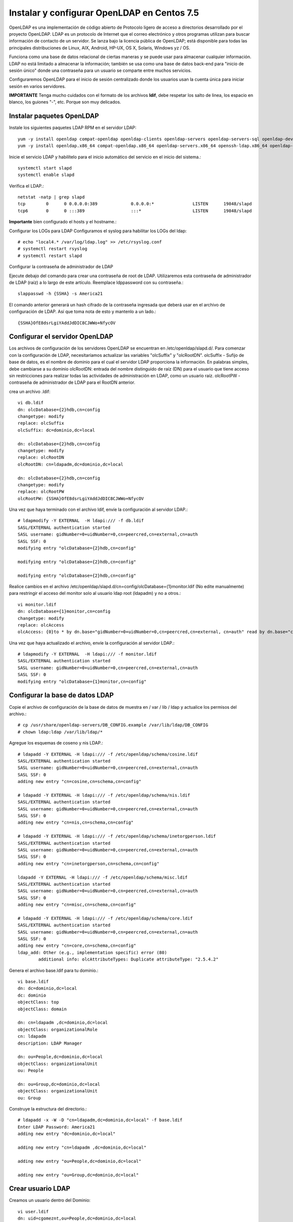 Instalar y configurar OpenLDAP en Centos 7.5
=========================================



OpenLDAP es una implementación de código abierto de Protocolo ligero de acceso a directorios desarrollado por el proyecto OpenLDAP. LDAP es un protocolo de Internet que el correo electrónico y otros programas utilizan para buscar información de contacto de un servidor. Se lanza bajo la licencia pública de OpenLDAP; está disponible para todas las principales distribuciones de Linux, AIX, Android, HP-UX, OS X, Solaris, Windows yz / OS.

Funciona como una base de datos relacional de ciertas maneras y se puede usar para almacenar cualquier información. LDAP no está limitado a almacenar la información; también se usa como una base de datos back-end para "inicio de sesión único" donde una contraseña para un usuario se comparte entre muchos servicios.

Configuraremos OpenLDAP para el inicio de sesión centralizado donde los usuarios usan la cuenta única para iniciar sesión en varios servidores.

**IMPORTANTE** Tenga mucho cuidados con el formato de los archivos **ldif**, debe respetar los salto de linea, los espacio en blanco, los guiones "-", etc. Porque son muy delicados.

Instalar paquetes OpenLDAP
++++++++++++++++++++++++++++

Instale los siguientes paquetes LDAP RPM en el servidor LDAP::

	yum -y install openldap compat-openldap openldap-clients openldap-servers openldap-servers-sql openldap-devel
	yum -y install openldap.x86_64 compat-openldap.x86_64 openldap-servers.x86_64 openssh-ldap.x86_64 openldap-servers-sql.x86_64 openldap-devel.x86_64 openldap-clients.x86_64

Inicie el servicio LDAP y habilítelo para el inicio automático del servicio en el inicio del sistema.::

	systemctl start slapd
	systemctl enable slapd

Verifica el LDAP.::

	netstat -natp | grep slapd
	tcp        0      0 0.0.0.0:389             0.0.0.0:*               LISTEN      19848/slapd         
	tcp6       0      0 :::389                  :::*                    LISTEN      19848/slapd 

**Importante** bien configurado el hosts y el hostname.::

Configurar los LOGs para LDAP
Configuramos el syslog para habilitar los LOGs del ldap::


	# echo "local4.* /var/log/ldap.log" >> /etc/rsyslog.conf
	# systemctl restart rsyslog
	# systemctl restart slapd

Configurar la contraseña de administrador de LDAP

Ejecute debajo del comando para crear una contraseña de root de LDAP. Utilizaremos esta contraseña de administrador de LDAP (raíz) a lo largo de este artículo.
Reemplace ldppassword con su contraseña.::

	slappasswd -h {SSHA} -s America21

El comando anterior generará un hash cifrado de la contraseña ingresada que deberá usar en el archivo de configuración de LDAP. Así que toma nota de esto y mantenlo a un lado.::

	{SSHA}OfE8dsrLgiYAddJdDIC8CJWWo+NfycOV


Configurar el servidor OpenLDAP
++++++++++++++++++++++++++++++++

Los archivos de configuración de los servidores OpenLDAP se encuentran en /etc/openldap/slapd.d/. Para comenzar con la configuración de LDAP, necesitaríamos actualizar las variables "olcSuffix" y "olcRootDN".
olcSuffix - Sufijo de base de datos, es el nombre de dominio para el cual el servidor LDAP proporciona la información. En palabras simples, debe cambiarse a su dominio
olcRootDN: entrada del nombre distinguido de raíz (DN) para el usuario que tiene acceso sin restricciones para realizar todas las actividades de administración en LDAP, como un usuario raíz.
olcRootPW - contraseña de administrador de LDAP para el RootDN anterior.

crea un archivo .ldif::

	vi db.ldif
	dn: olcDatabase={2}hdb,cn=config
	changetype: modify
	replace: olcSuffix
	olcSuffix: dc=dominio,dc=local

	dn: olcDatabase={2}hdb,cn=config
	changetype: modify
	replace: olcRootDN
	olcRootDN: cn=ldapadm,dc=dominio,dc=local

	dn: olcDatabase={2}hdb,cn=config
	changetype: modify
	replace: olcRootPW
	olcRootPW: {SSHA}OfE8dsrLgiYAddJdDIC8CJWWo+NfycOV


Una vez que haya terminado con el archivo ldif, envíe la configuración al servidor LDAP.::

	# ldapmodify -Y EXTERNAL  -H ldapi:/// -f db.ldif
	SASL/EXTERNAL authentication started
	SASL username: gidNumber=0+uidNumber=0,cn=peercred,cn=external,cn=auth
	SASL SSF: 0
	modifying entry "olcDatabase={2}hdb,cn=config"

	modifying entry "olcDatabase={2}hdb,cn=config"

	modifying entry "olcDatabase={2}hdb,cn=config"


Realice cambios en el archivo /etc/openldap/slapd.d/cn=config/olcDatabase={1}monitor.ldif (No edite manualmente) para restringir el acceso del monitor solo al usuario ldap root (ldapadm) y no a otros.::

	vi monitor.ldif
	dn: olcDatabase={1}monitor,cn=config
	changetype: modify
	replace: olcAccess
	olcAccess: {0}to * by dn.base="gidNumber=0+uidNumber=0,cn=peercred,cn=external, cn=auth" read by dn.base="cn=ldapadm,dc=dominio,dc=local" read by * none

Una vez que haya actualizado el archivo, envíe la configuración al servidor LDAP.::

	# ldapmodify -Y EXTERNAL  -H ldapi:/// -f monitor.ldif
	SASL/EXTERNAL authentication started
	SASL username: gidNumber=0+uidNumber=0,cn=peercred,cn=external,cn=auth
	SASL SSF: 0
	modifying entry "olcDatabase={1}monitor,cn=config"


Configurar la base de datos LDAP
+++++++++++++++++++++++++++++++++

Copie el archivo de configuración de la base de datos de muestra en / var / lib / ldap y actualice los permisos del archivo.::

	# cp /usr/share/openldap-servers/DB_CONFIG.example /var/lib/ldap/DB_CONFIG
	# chown ldap:ldap /var/lib/ldap/*

Agregue los esquemas de coseno y nis LDAP.::

	# ldapadd -Y EXTERNAL -H ldapi:/// -f /etc/openldap/schema/cosine.ldif
	SASL/EXTERNAL authentication started
	SASL username: gidNumber=0+uidNumber=0,cn=peercred,cn=external,cn=auth
	SASL SSF: 0
	adding new entry "cn=cosine,cn=schema,cn=config"

	# ldapadd -Y EXTERNAL -H ldapi:/// -f /etc/openldap/schema/nis.ldif 
	SASL/EXTERNAL authentication started
	SASL username: gidNumber=0+uidNumber=0,cn=peercred,cn=external,cn=auth
	SASL SSF: 0
	adding new entry "cn=nis,cn=schema,cn=config"

	# ldapadd -Y EXTERNAL -H ldapi:/// -f /etc/openldap/schema/inetorgperson.ldif
	SASL/EXTERNAL authentication started
	SASL username: gidNumber=0+uidNumber=0,cn=peercred,cn=external,cn=auth
	SASL SSF: 0
	adding new entry "cn=inetorgperson,cn=schema,cn=config"

	ldapadd -Y EXTERNAL -H ldapi:/// -f /etc/openldap/schema/misc.ldif
	SASL/EXTERNAL authentication started
	SASL username: gidNumber=0+uidNumber=0,cn=peercred,cn=external,cn=auth
	SASL SSF: 0
	adding new entry "cn=misc,cn=schema,cn=config"

	# ldapadd -Y EXTERNAL -H ldapi:/// -f /etc/openldap/schema/core.ldif
	SASL/EXTERNAL authentication started
	SASL username: gidNumber=0+uidNumber=0,cn=peercred,cn=external,cn=auth
	SASL SSF: 0
	adding new entry "cn=core,cn=schema,cn=config"
	ldap_add: Other (e.g., implementation specific) error (80)
		additional info: olcAttributeTypes: Duplicate attributeType: "2.5.4.2"


Genera el archivo base.ldif para tu dominio.::

	vi base.ldif
	dn: dc=dominio,dc=local
	dc: dominio
	objectClass: top
	objectClass: domain

	dn: cn=ldapadm ,dc=dominio,dc=local
	objectClass: organizationalRole
	cn: ldapadm
	description: LDAP Manager

	dn: ou=People,dc=dominio,dc=local
	objectClass: organizationalUnit
	ou: People

	dn: ou=Group,dc=dominio,dc=local
	objectClass: organizationalUnit
	ou: Group


Construye la estructura del directorio.::

	# ldapadd -x -W -D "cn=ldapadm,dc=dominio,dc=local" -f base.ldif
	Enter LDAP Password: America21
	adding new entry "dc=dominio,dc=local"

	adding new entry "cn=ldapadm ,dc=dominio,dc=local"

	adding new entry "ou=People,dc=dominio,dc=local"

	adding new entry "ou=Group,dc=dominio,dc=local"



Crear usuario LDAP
++++++++++++++++++

Creamos un usuario dentro del Dominio::

	vi user.ldif
	dn: uid=cgomeznt,ou=People,dc=dominio,dc=local
	objectClass: top
	objectClass: account
	objectClass: posixAccount
	objectClass: shadowAccount
	cn: cgomeznt
	uid: cgomeznt
	uidNumber: 9999
	gidNumber: 100
	homeDirectory: /home/cgomeznt
	loginShell: /bin/bash
	gecos: cgomeznt [Admin (at) dominio]
	userPassword: {crypt}x
	shadowLastChange: 17058
	shadowMin: 0
	shadowMax: 99999
	shadowWarning: 7


Utilice el comando ldapadd con el archivo anterior para crear un nuevo usuario llamado "cgomeznt" en el directorio OpenLDAP.::	

	# ldapadd -x -W -D "cn=ldapadm,dc=dominio,dc=local" -f user.ldif
	Enter LDAP Password: America21
	adding new entry "uid=cgomeznt,ou=People,dc=dominio,dc=local"


Asigna una contraseña al usuario.::

	# ldappasswd -s SuClave21 -W -D "cn=ldapadm,dc=dominio,dc=local" -x "uid=cgomeznt,ou=People,dc=dominio,dc=local"
	Enter LDAP Password: America21


Dónde,
-s especifica la contraseña para el nombre de usuario
-x nombre de usuario para el que se cambia la contraseña
-D Nombre distinguido para autenticarse en el servidor LDAP.

Verifique las entradas de LDAP.::

	# ldapsearch -x cn=cgomeznt -b dc=dominio,dc=local
		# extended LDIF
		#
		# LDAPv3
		# base <dc=dominio,dc=local> with scope subtree
		# filter: cn=cgomeznt
		# requesting: ALL
		#

		# cgomeznt, People, dominio.local
		dn: uid=cgomeznt,ou=People,dc=dominio,dc=local
		objectClass: top
		objectClass: account
		objectClass: posixAccount
		objectClass: shadowAccount
		cn: cgomeznt
		uid: cgomeznt
		uidNumber: 9999
		gidNumber: 100
		homeDirectory: /home/cgomeznt
		loginShell: /bin/bash
		gecos: cgomeznt [Admin (at) dominio]
		shadowLastChange: 17058
		shadowMin: 0
		shadowMax: 99999
		shadowWarning: 7
		userPassword:: e1NTSEF9MmpTZWc0MVIwZE1CY0hFZzVSTG4xc0VNb1N6aURVYVM=

		# search result
		search: 2
		result: 0 Success

		# numResponses: 2
		# numEntries: 1

Para eliminar una entrada de LDAP (opcional).::

	ldapdelete -W -D "cn=ldapadm,dc=dominio,dc=local" "uid=cgomeznt,ou=People,dc=dominio,dc=local"

Para Modificar una entrada de LDAP (opcional).::

	# vi usermodify.ldiff
	Para Modificar una entrada de LDAP (opcional).::
	dn: uid=cgomeznt,ou=People,dc=dominio,dc=local
	changetype: modify
	replace: gecos
	gecos: Carlos Gomez G [Admin (at) dominio]


Ejecutamos la modificación.::

	# ldapmodify -x -W -D "cn=ldapadm,dc=dominio,dc=local" -f usermodify.ldif 
	Enter LDAP Password: America21
	modifying entry "uid=cgomeznt,ou=People,dc=dominio,dc=local"














